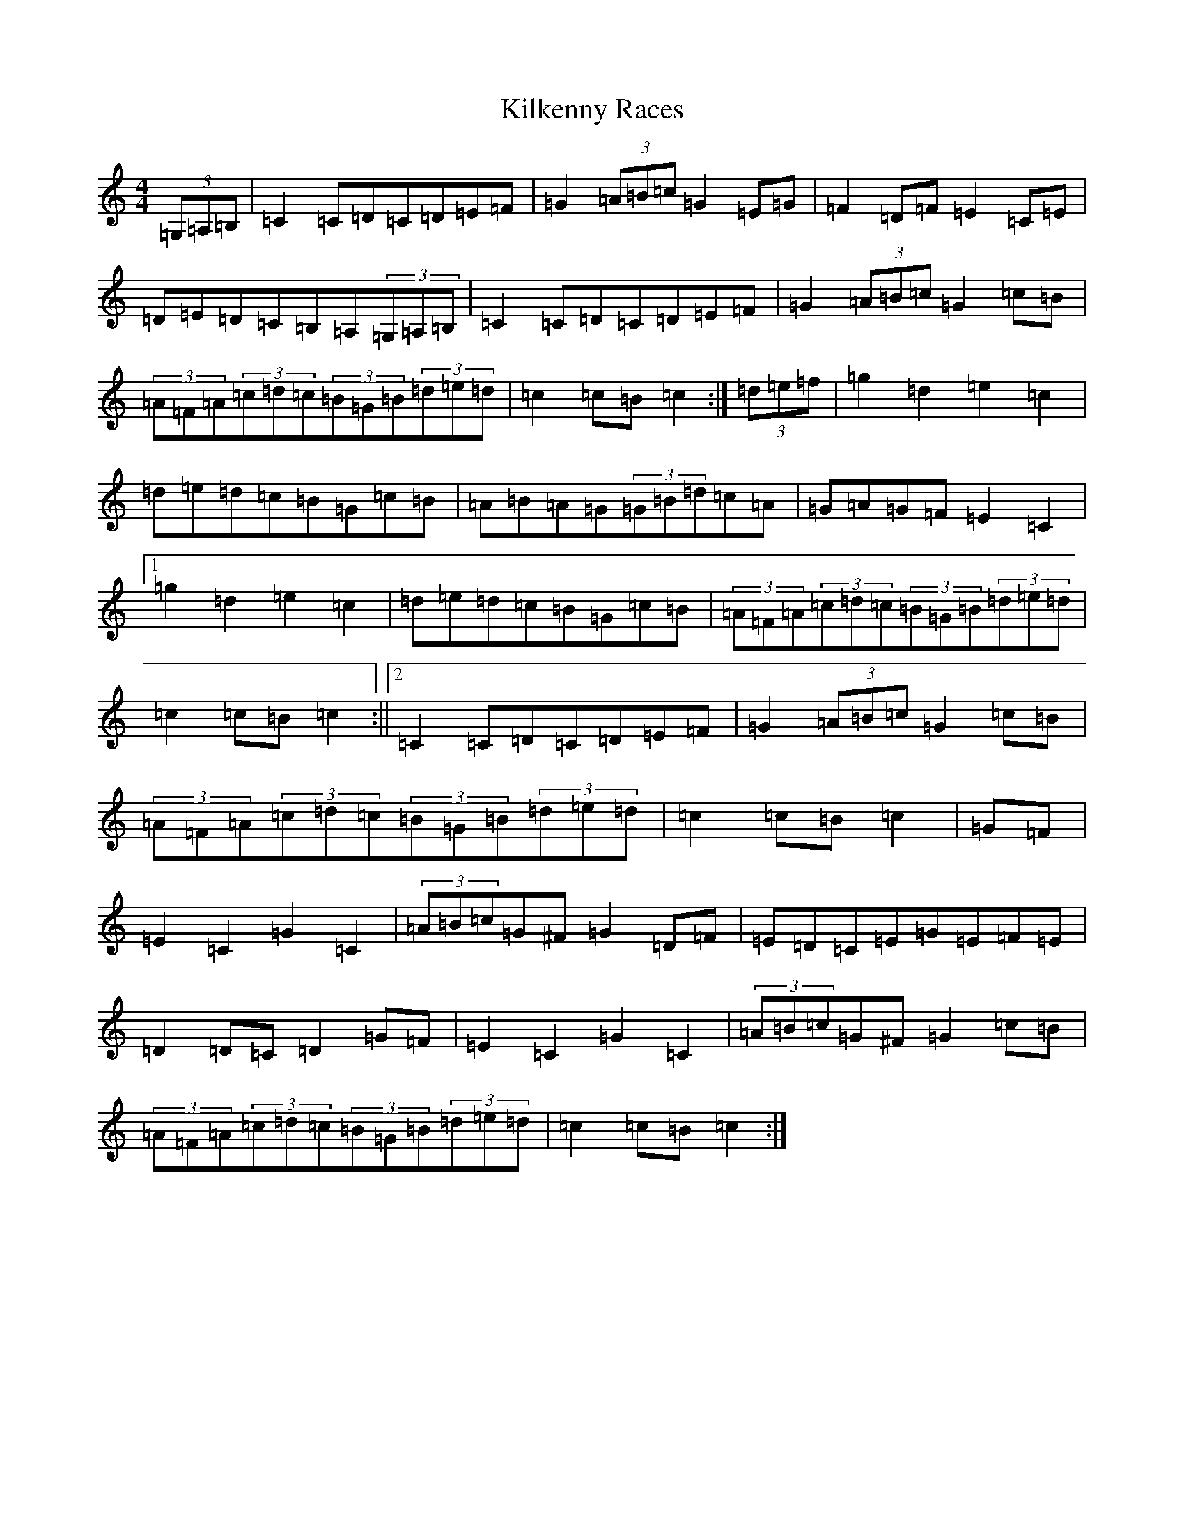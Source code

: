 X: 11416
T: Kilkenny Races
S: https://thesession.org/tunes/11481#setting11481
R: hornpipe
M:4/4
L:1/8
K: C Major
(3=G,=A,=B,|=C2=C=D=C=D=E=F|=G2(3=A=B=c=G2=E=G|=F2=D=F=E2=C=E|=D=E=D=C=B,=A,(3=G,=A,=B,|=C2=C=D=C=D=E=F|=G2(3=A=B=c=G2=c=B|(3=A=F=A(3=c=d=c(3=B=G=B(3=d=e=d|=c2=c=B=c2:|(3=d=e=f|=g2=d2=e2=c2|=d=e=d=c=B=G=c=B|=A=B=A=G(3=G=B=d=c=A|=G=A=G=F=E2=C2|1=g2=d2=e2=c2|=d=e=d=c=B=G=c=B|(3=A=F=A(3=c=d=c(3=B=G=B(3=d=e=d|=c2=c=B=c2:||2=C2=C=D=C=D=E=F|=G2(3=A=B=c=G2=c=B|(3=A=F=A(3=c=d=c(3=B=G=B(3=d=e=d|=c2=c=B=c2|=G=F|=E2=C2=G2=C2|(3=A=B=c=G^F=G2=D=F|=E=D=C=E=G=E=F=E|=D2=D=C=D2=G=F|=E2=C2=G2=C2|(3=A=B=c=G^F=G2=c=B|(3=A=F=A(3=c=d=c(3=B=G=B(3=d=e=d|=c2=c=B=c2:|